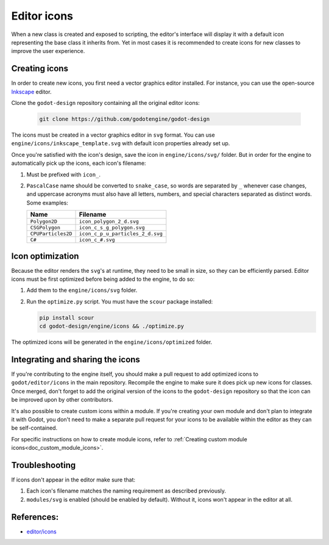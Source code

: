 .. _doc_editor_icons:

Editor icons
============

When a new class is created and exposed to scripting, the editor's interface
will display it with a default icon representing the base class it inherits
from. Yet in most cases it is recommended to create icons for new classes
to improve the user experience.

Creating icons
~~~~~~~~~~~~~~

In order to create new icons, you first need a vector graphics editor installed.
For instance, you can use the open-source `Inkscape <https://inkscape.org/>`_ editor.

Clone the ``godot-design`` repository containing all the original editor icons:

   .. code-block:: bash

       git clone https://github.com/godotengine/godot-design

The icons must be created in a vector graphics editor in ``svg`` format. You
can use ``engine/icons/inkscape_template.svg`` with default icon properties
already set up.

Once you're satisfied with the icon's design, save the icon in
``engine/icons/svg/`` folder. But in order for the engine to automatically
pick up the icons, each icon's filename:

1. Must be prefixed with ``icon_``.

2. ``PascalCase`` name should be converted to ``snake_case``, so words
   are separated by ``_`` whenever case changes, and uppercase acronyms must
   also have all letters, numbers, and special characters separated as distinct
   words. Some examples:

   +--------------------+----------------------------------+
   | Name               | Filename                         |
   +====================+==================================+
   | ``Polygon2D``      | ``icon_polygon_2_d.svg``         |
   +--------------------+----------------------------------+
   | ``CSGPolygon``     | ``icon_c_s_g_polygon.svg``       |
   +--------------------+----------------------------------+
   | ``CPUParticles2D`` | ``icon_c_p_u_particles_2_d.svg`` |
   +--------------------+----------------------------------+
   | ``C#``             | ``icon_c_#.svg``                 |
   +--------------------+----------------------------------+

Icon optimization
~~~~~~~~~~~~~~~~~

Because the editor renders the ``svg``'s at runtime, they need to be small
in size, so they can be efficiently parsed. Editor icons must be first
optimized before being added to the engine, to do so:

1. Add them to the ``engine/icons/svg`` folder.

2. Run the ``optimize.py`` script. You must have the ``scour`` package installed:

   .. code-block:: bash

       pip install scour
       cd godot-design/engine/icons && ./optimize.py

The optimized icons will be generated in the ``engine/icons/optimized`` folder.

Integrating and sharing the icons
~~~~~~~~~~~~~~~~~~~~~~~~~~~~~~~~~

If you're contributing to the engine itself, you should make a pull request to
add optimized icons to ``godot/editor/icons`` in the main repository. Recompile
the engine to make sure it does pick up new icons for classes. Once merged,
don't forget to add the original version of the icons to the ``godot-design``
repository so that the icon can be improved upon by other contributors.

It's also possible to create custom icons within a module. If you're creating
your own module and don't plan to integrate it with Godot, you don't need to
make a separate pull request for your icons to be available within the editor
as they can be self-contained.

For specific instructions on how to create module icons, refer to
:ref:`Creating custom module icons<doc_custom_module_icons>`.

Troubleshooting
~~~~~~~~~~~~~~~

If icons don't appear in the editor make sure that:

1. Each icon's filename matches the naming requirement as described previously.

2. ``modules/svg`` is enabled (should be enabled by default). Without it, icons
   won't appear in the editor at all.

References:
~~~~~~~~~~~

-  `editor/icons <https://github.com/godotengine/godot/tree/master/editor/icons>`_
